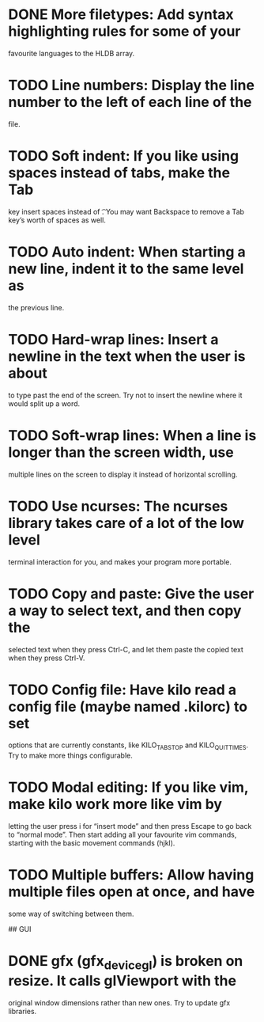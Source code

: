 * DONE More filetypes: Add syntax highlighting rules for some of your
  favourite languages to the HLDB array.
* TODO Line numbers: Display the line number to the left of each line of the
  file.
* TODO Soft indent: If you like using spaces instead of tabs, make the Tab
  key insert spaces instead of \t. You may want Backspace to remove a Tab
  key’s worth of spaces as well.
* TODO Auto indent: When starting a new line, indent it to the same level as
  the previous line.
* TODO Hard-wrap lines: Insert a newline in the text when the user is about
  to type past the end of the screen. Try not to insert the newline where it
  would split up a word.
* TODO Soft-wrap lines: When a line is longer than the screen width, use
  multiple lines on the screen to display it instead of horizontal scrolling.
* TODO Use ncurses: The ncurses library takes care of a lot of the low level
  terminal interaction for you, and makes your program more portable.
* TODO Copy and paste: Give the user a way to select text, and then copy the
  selected text when they press Ctrl-C, and let them paste the copied text
  when they press Ctrl-V.
* TODO Config file: Have kilo read a config file (maybe named .kilorc) to set
  options that are currently constants, like KILO_TAB_STOP and
  KILO_QUIT_TIMES. Try to make more things configurable.
* TODO Modal editing: If you like vim, make kilo work more like vim by
  letting the user press i for “insert mode” and then press Escape to go
  back to “normal mode”. Then start adding all your favourite vim commands,
  starting with the basic movement commands (hjkl).
* TODO Multiple buffers: Allow having multiple files open at once, and have
  some way of switching between them.

## GUI

* DONE gfx (gfx_device_gl) is broken on resize. It calls glViewport with the
  CLOSED: [2019-02-04 Mon 22:50]
  original window dimensions rather than new ones. Try to update gfx libraries.
